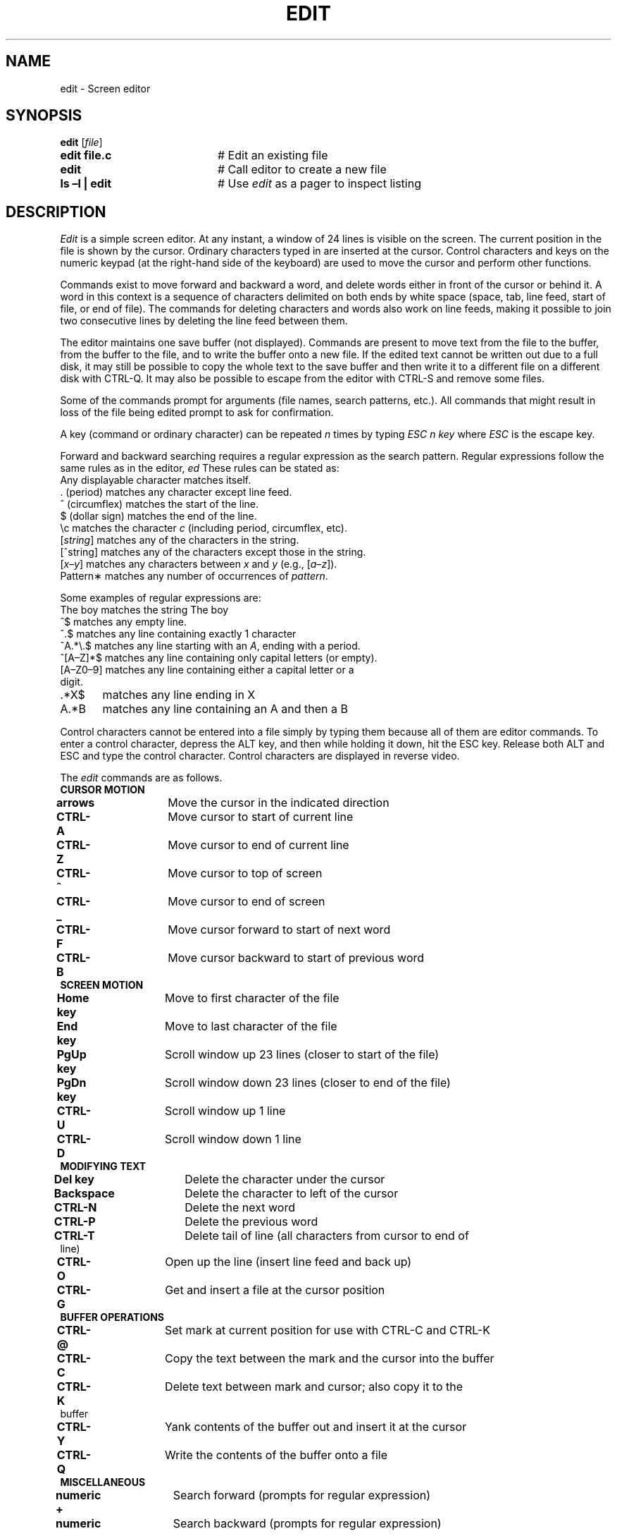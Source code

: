 .TH EDIT 1
.SH NAME
edit - Screen editor
.SH SYNOPSIS
\fBedit\fR [\fIfile\fR]
.TP 20
.B edit file.c
# Edit an existing file
.TP 20
.B edit
# Call editor to create a new file
.TP 20
.B ls \(enl | edit
# Use \fIedit\fR as a pager to inspect listing
.SH DESCRIPTION
\fIEdit\fR is a simple screen editor.
At any instant, a window of 24 lines is visible on the screen.
The current position in the file is shown by the cursor.
Ordinary characters typed in are inserted at the cursor.
Control characters and keys on the numeric keypad (at the right-hand side
of the keyboard) are used to move the cursor and perform other functions.
.PP
Commands exist to move forward and backward a word, and delete words
either in front of the cursor or behind it.
A word in this context is a sequence of characters delimited on both ends by
white space (space, tab, line feed, start of file, or end of file).
The commands for deleting characters and words also work on line feeds, making
it possible to join two consecutive lines by deleting the line feed between them.
.PP
The editor maintains one save buffer (not displayed).
Commands are present to move text from the file to the buffer, from the buffer
to the file, and to write the buffer onto a new file.
If the edited text cannot be written out due to a full disk, it may still
be possible to copy the whole text to the save buffer and then write it to a
different file on a different disk with CTRL-Q.
It may also be possible to escape from the editor with CTRL-S and remove
some files.
.PP
Some of the commands prompt for arguments (file names, search patterns, etc.).
All commands that might result in loss of the file being edited prompt to ask
for confirmation.
.PP
A key (command or ordinary character) can be repeated
.I n
times by typing
.I "ESC n key"
where 
.I ESC
is the \*(OQescape\*(CQ key.
.PP
Forward and backward searching requires a regular expression as the search
pattern.
Regular expressions follow the same rules as in the 
editor,
.I ed
.
These rules can be stated as:
.TP
Any displayable character matches itself.
.TP
\&. (period) matches any character except line feed.
.TP
\&^ (circumflex) matches the start of the line.
.TP
\&$ (dollar sign) matches the end of the line.
.TP
\&\\c matches the character \fIc\fR (including period, circumflex, etc).
.TP
[\fIstring\fR] matches any of the characters in the string.
.TP
[^string] matches any of the characters except those in the string.
.TP
[\fIx\(eny\fR] matches any characters between \fIx\fR and \fIy\fR (e.g., [\fIa\(enz\fR]).
.TP
Pattern\(** matches any number of occurrences of \fIpattern\fR.
.PP
Some examples of regular expressions are:
.HS
.TP
The boy	matches the string \*(OQThe boy\*(CQ
.TP
^$	matches any empty line.
.TP
^.$	matches any line containing exactly 1 character
.TP
^A.*\\.$	matches any line starting with an \fIA\fR, ending with a period.
.TP
^[A\(enZ]*$	matches any line containing only capital letters (or empty).
.TP
[A\(enZ0\(en9]	matches any line containing either a capital letter or a digit.
.TP
\&.*X$	matches any line ending in \*(OQX\*(CQ
.TP
A.*B	matches any line containing an \*(OQA\*(CQ and then a \*(OQB\*(CQ
.PP
Control characters cannot be entered into a file simply by typing them because
all of them are editor commands.
To enter a control character, depress the ALT key, and then while holding it
down, hit the ESC key.
Release both ALT and ESC and type the control character.
Control characters are displayed in reverse video.
.PP
The 
.I edit
commands are as follows.
.sp
.TP
\fBCURSOR MOTION\fR
.TP
\fBarrows\fR	Move the cursor in the indicated direction
.TP
\fBCTRL-A\fR	Move cursor to start of current line
.TP
\fBCTRL-Z\fR	Move cursor to end of current line
.TP
\fBCTRL-^\fR	Move cursor to top of screen
.TP
\fBCTRL-_\fR	Move cursor to end of screen
.TP
\fBCTRL-F\fR	Move cursor forward to start of next word 
.TP
\fBCTRL-B\fR	Move cursor backward to start of previous word 

.TP
\fBSCREEN MOTION\fR
.TP
\fBHome key\fR	Move to first character of the file
.TP
\fBEnd key\fR	Move to last character of the file
.TP
\fBPgUp key\fR	Scroll window up 23 lines (closer to start of the file)
.TP
\fBPgDn key\fR	Scroll window down 23 lines (closer to end of the file)
.TP
\fBCTRL-U\fR	Scroll window up 1 line
.TP
\fBCTRL-D\fR	Scroll window down 1 line

.TP
\fBMODIFYING TEXT\fR
.TP
\fBDel key\fR	Delete the character under the cursor
.TP
\fBBackspace\fR	Delete the character to left of the cursor
.TP
\fBCTRL-N\fR	Delete the next word
.TP
\fBCTRL-P\fR	Delete the previous word
.TP
\fBCTRL-T\fR	Delete tail of line (all characters from cursor to end of line)
.TP
\fBCTRL-O\fR	Open up the line (insert line feed and back up)
.TP
\fBCTRL-G\fR	Get and insert a file at the cursor position

.TP
\fBBUFFER OPERATIONS\fR
.TP
\fBCTRL-@\fR	Set mark at current position for use with CTRL-C and CTRL-K
.TP
\fBCTRL-C\fR	Copy the text between the mark and the cursor into the buffer
.TP
\fBCTRL-K\fR	Delete text between mark and cursor; also copy it to the buffer
.TP
\fBCTRL-Y\fR	Yank contents of the buffer out and insert it at the cursor
.TP
\fBCTRL-Q\fR	Write the contents of the buffer onto a file

.TP
\fBMISCELLANEOUS\fR
.TP
\fBnumeric +\fR	Search forward (prompts for regular expression)
.TP
\fBnumeric \(mi\fR	Search backward (prompts for regular expression)
.TP
\fBnumeric 5\fR	Display the file status
.TP
\fBCTRL-]\fR	Go to specific line
.TP
\fBCTRL-R\fR	Global replace \fIpattern\fR with \fIstring\fR (from cursor to end)
.TP
\fBCTRL-L\fR	Line replace \fIpattern\fR with \fIstring\fR 
.TP
\fBCTRL-W\fR	Write the edited file back to the disk
.TP
\fBCTRL-X\fR	Exit the editor
.TP
\fBCTRL-S\fR	Fork off a shell (use CTRL-D to get back to the editor)
.TP
\fBCTRL-\\\fR	Abort whatever the editor was doing and wait for command
.TP
\fBCTRL-E\fR	Erase screen and redraw it
.TP
\fBCTRL-V\fR	Visit (edit) a new file
.SH AUTHOR
\fIEdit\fR was designed by Andy Tanenbaum and written by Michiel Huisjes,
and called \fImined\fR on MINIX.
